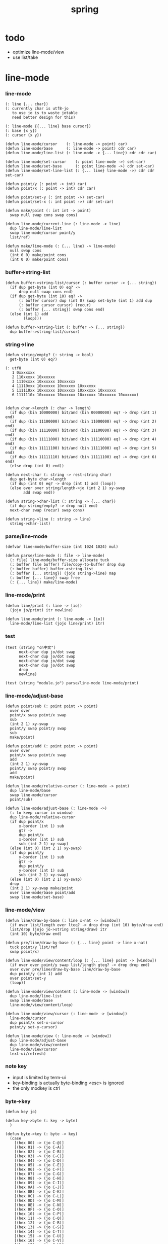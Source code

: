 #+PROPERTY: tangle spring.jo
#+title: spring

* todo

  - optimize line-mode/view
  - use list/take

* line-mode

*** line-mode

    #+begin_src jojo
    (: line {... char})
    (: currently char is utf8-jo
       to use jo is to waste jotable
       need better design for this)

    (: line-mode {{... line} base cursor})
    (: base {x y})
    (: cursor {x y})

    (defun line-mode/cursor    (: line-mode -> point) car)
    (defun line-mode/base      (: line-mode -> point) cdr car)
    (defun line-mode/line-list (: line-mode -> {... line}) cdr cdr car)

    (defun line-mode/set-cursor    (: point line-mode ->) set-car)
    (defun line-mode/set-base      (: point line-mode ->) cdr set-car)
    (defun line-mode/set-line-list (: {... line} line-mode ->) cdr cdr set-car)

    (defun point/y (: point -> int) car)
    (defun point/x (: point -> int) cdr car)

    (defun point/set-y (: int point ->) set-car)
    (defun point/set-x (: int point ->) cdr set-car)

    (defun make/point (: int int -> point)
      swap null swap cons swap cons)

    (defun line-mode/current-line (: line-mode -> line)
      dup line-mode/line-list
      swap line-mode/cursor point/y
      list/ref)

    (defun make/line-mode (: {... line} -> line-mode)
      null swap cons
      (int 0 0) make/point cons
      (int 0 0) make/point cons)
    #+end_src

*** buffer->string-list

    #+begin_src jojo
    (defun buffer->string-list/cursor (: buffer cursor -> {... string})
      (if dup get-byte (int 0) eq? ->
          drop null swap cons end)
      (if dup get-byte (int 10) eq? ->
          (: buffer cursor) dup (int 0) swap set-byte (int 1) add dup
          (: buffer cursor cursor) (recur)
          (: buffer {... string}) swap cons end)
      (else (int 1) add
            (loop)))

    (defun buffer->string-list (: buffer -> {... string})
      dup buffer->string-list/cursor)
    #+end_src

*** string->line

    #+begin_src jojo
    (defun string/empty? (: string -> bool)
      get-byte (int 0) eq?)

    (: utf8
       1 0xxxxxxx
       2 110xxxxx 10xxxxxx
       3 1110xxxx 10xxxxxx 10xxxxxx
       4 11110xxx 10xxxxxx 10xxxxxx 10xxxxxx
       5 111110xx 10xxxxxx 10xxxxxx 10xxxxxx 10xxxxxx
       6 1111110x 10xxxxxx 10xxxxxx 10xxxxxx 10xxxxxx 10xxxxxx)


    (defun char->length (: char -> length)
      (if dup (bin 10000000) bit/and (bin 00000000) eq? -> drop (int 1) end)
      (if dup (bin 11100000) bit/and (bin 11000000) eq? -> drop (int 2) end)
      (if dup (bin 11110000) bit/and (bin 11100000) eq? -> drop (int 3) end)
      (if dup (bin 11111000) bit/and (bin 11110000) eq? -> drop (int 4) end)
      (if dup (bin 11111100) bit/and (bin 11111000) eq? -> drop (int 5) end)
      (if dup (bin 11111110) bit/and (bin 11111100) eq? -> drop (int 6) end)
      (else drop (int 0) end))

    (defun next-char (: string -> rest-string char)
      dup get-byte char->length
      (if dup (int 0) eq? -> drop (int 1) add (loop))
      (else over over string/length->jo (int 2 1) xy-swap
            add swap end))

    (defun string->char-list (: string -> {... char})
      (if dup string/empty? -> drop null end)
      next-char swap (recur) swap cons)

    (defun string->line (: string -> line)
      string->char-list)
    #+end_src

*** parse/line-mode

    #+begin_src jojo
    (defvar line-mode/buffer-size (int 1024 1024) mul)

    (defun parse/line-mode (: file -> line-mode)
      (: file) line-mode/buffer-size allocate tuck
      (: buffer file buffer) file/copy-to-buffer drop dup
      (: buffer buffer) buffer->string-list
      (: buffer {... string}) (jojo string->line) map
      (: buffer {... line}) swap free
      (: {... line}) make/line-mode)
    #+end_src

*** line-mode/print

    #+begin_src jojo
    (defun line/print (: line -> [io])
      (jojo jo/print) itr newline)

    (defun line-mode/print (: line-mode -> [io])
      line-mode/line-list (jojo line/print) itr)
    #+end_src

*** test

    #+begin_src jojo
    (test (string "cn中文")
          next-char dup jo/dot swap
          next-char dup jo/dot swap
          next-char dup jo/dot swap
          next-char dup jo/dot swap
          drop
          newline)

    (test (string "module.jo") parse/line-mode line-mode/print)
    #+end_src

*** line-mode/adjust-base

    #+begin_src jojo
    (defun point/sub (: point point -> point)
      over over
      point/x swap point/x swap
      sub
      (int 2 1) xy-swap
      point/y swap point/y swap
      sub
      make/point)

    (defun point/add (: point point -> point)
      over over
      point/x swap point/x swap
      add
      (int 2 1) xy-swap
      point/y swap point/y swap
      add
      make/point)

    (defun line-mode/relative-cursor (: line-mode -> point)
      dup line-mode/base
      swap line-mode/cursor
      point/sub)

    (defun line-mode/adjust-base (: line-mode ->)
      (: to keep cursor in window)
      dup line-mode/relative-cursor
      (if dup point/x
          x-border (int 1) sub
          gt? ->
          dup point/x
          x-border (int 1) sub
          sub (int 2 1) xy-swap)
      (else (int 0) (int 2 1) xy-swap)
      (if dup point/y
          y-border (int 1) sub
          gt? ->
          dup point/y
          y-border (int 1) sub
          sub (int 2 1) xy-swap)
      (else (int 0) (int 2 1) xy-swap)
      drop
      (int 2 1) xy-swap make/point
      over line-mode/base point/add
      swap line-mode/set-base)
    #+end_src

*** line-mode/view

    #+begin_src jojo
    (defun line/draw-by-base (: line x-nat -> [window])
      (if over list/length over lteq? -> drop drop (int 10) byte/draw end)
      list/drop (jojo jo->string string/draw) itr
      (int 10) byte/draw end)

    (defun pre/line/draw-by-base (: {... line} point -> line x-nat)
      tuck point/y list/ref
      swap point/x)

    (defun line-mode/view/content/loop (: {... line} point -> [window])
      (if over over point/y swap list/length gteq? -> drop drop end)
      over over pre/line/draw-by-base line/draw-by-base
      dup point/y (int 1) add
      over point/set-y
      (loop))

    (defun line-mode/view/content (: line-mode -> [window])
      dup line-mode/line-list
      swap line-mode/base
      line-mode/view/content/loop)

    (defun line-mode/view/cursor (: line-mode -> [window])
      line-mode/cursor
      dup point/x set-x-cursor
      point/y set-y-cursor)

    (defun line-mode/view (: line-mode -> [window])
      dup line-mode/adjust-base
      dup line-mode/view/content
      line-mode/view/cursor
      text-ui/refresh)
    #+end_src

*** note key

    - input is limited by term-ui
    - key-binding is actually byte-binding
      <esc> is ignored
    - the only modkey is ctrl

*** byte->key

    #+begin_src jojo
    (defun key jo)

    (defun key->byte (: key -> byte)
      )

    (defun byte->key (: byte -> key)
      (case
        [(hex 00) -> (jo C-@)]
        [(hex 01) -> (jo C-A)]
        [(hex 02) -> (jo C-B)]
        [(hex 03) -> (jo C-C)]
        [(hex 04) -> (jo C-D)]
        [(hex 05) -> (jo C-E)]
        [(hex 06) -> (jo C-F)]
        [(hex 07) -> (jo C-G)]
        [(hex 08) -> (jo C-H)]
        [(hex 09) -> (jo C-I)]
        [(hex 0A) -> (jo C-J)]
        [(hex 0B) -> (jo C-K)]
        [(hex 0C) -> (jo C-L)]
        [(hex 0D) -> (jo C-M)]
        [(hex 0E) -> (jo C-N)]
        [(hex 0F) -> (jo C-O)]
        [(hex 10) -> (jo C-P)]
        [(hex 11) -> (jo C-Q)]
        [(hex 12) -> (jo C-R)]
        [(hex 13) -> (jo C-S)]
        [(hex 14) -> (jo C-T)]
        [(hex 15) -> (jo C-U)]
        [(hex 16) -> (jo C-V)]
        [(hex 17) -> (jo C-W)]
        [(hex 18) -> (jo C-X)]
        [(hex 19) -> (jo C-Y)]
        [(hex 1A) -> (jo C-Z)]
        [(hex 1B) -> (jo C-square-bar)]
        [(hex 1C) -> (jo C-backslash)]
        [(hex 1D) -> (jo C-square-ket)]
        [(hex 1E) -> (jo C-^)]
        [(hex 1F) -> (jo C-_)]
        [(hex 7F) -> (jo C-?)]
        [(hex 20) -> (jo whitespace)]
        [(hex 21) -> (jo !)]
        [(hex 22) -> (jo double-quote)]
        [(hex 23) -> (jo #)]
        [(hex 24) -> (jo $)]
        [(hex 25) -> (jo %)]
        [(hex 26) -> (jo &)]
        [(hex 27) -> (jo ')]
        [(hex 28) -> round-bar]
        [(hex 29) -> round-ket]
        [(hex 2A) -> (jo *)]
        [(hex 2B) -> (jo +)]
        [(hex 2C) -> (jo ,)]
        [(hex 2D) -> (jo -)]
        [(hex 2E) -> (jo .)]
        [(hex 2F) -> (jo /)]
        [(hex 30) -> (jo 0)]
        [(hex 31) -> (jo 1)]
        [(hex 32) -> (jo 2)]
        [(hex 33) -> (jo 3)]
        [(hex 34) -> (jo 4)]
        [(hex 35) -> (jo 5)]
        [(hex 36) -> (jo 6)]
        [(hex 37) -> (jo 7)]
        [(hex 38) -> (jo 8)]
        [(hex 39) -> (jo 9)]
        [(hex 3A) -> (jo :)]
        [(hex 3B) -> (jo ;)]
        [(hex 3C) -> (jo <)]
        [(hex 3D) -> (jo =)]
        [(hex 3E) -> (jo >)]
        [(hex 3F) -> (jo ?)]
        [(hex 40) -> (jo @)]
        [(hex 41) -> (jo A)]
        [(hex 42) -> (jo B)]
        [(hex 43) -> (jo C)]
        [(hex 44) -> (jo D)]
        [(hex 45) -> (jo E)]
        [(hex 46) -> (jo F)]
        [(hex 47) -> (jo G)]
        [(hex 48) -> (jo H)]
        [(hex 49) -> (jo I)]
        [(hex 4A) -> (jo J)]
        [(hex 4B) -> (jo K)]
        [(hex 4C) -> (jo L)]
        [(hex 4D) -> (jo M)]
        [(hex 4E) -> (jo N)]
        [(hex 4F) -> (jo O)]
        [(hex 50) -> (jo P)]
        [(hex 51) -> (jo Q)]
        [(hex 52) -> (jo R)]
        [(hex 53) -> (jo S)]
        [(hex 54) -> (jo T)]
        [(hex 55) -> (jo U)]
        [(hex 56) -> (jo V)]
        [(hex 57) -> (jo W)]
        [(hex 58) -> (jo X)]
        [(hex 59) -> (jo Y)]
        [(hex 5A) -> (jo Z)]
        [(hex 5B) -> square-bar]
        [(hex 5C) -> backslash]
        [(hex 5D) -> square-ket]
        [(hex 5E) -> (jo ^)]
        [(hex 5F) -> (jo _)]
        [(hex 60) -> (jo `)]
        [(hex 61) -> (jo a)]
        [(hex 62) -> (jo b)]
        [(hex 63) -> (jo c)]
        [(hex 64) -> (jo d)]
        [(hex 65) -> (jo e)]
        [(hex 66) -> (jo f)]
        [(hex 67) -> (jo g)]
        [(hex 68) -> (jo h)]
        [(hex 69) -> (jo i)]
        [(hex 6A) -> (jo j)]
        [(hex 6B) -> (jo k)]
        [(hex 6C) -> (jo l)]
        [(hex 6D) -> (jo m)]
        [(hex 6E) -> (jo n)]
        [(hex 6F) -> (jo o)]
        [(hex 70) -> (jo p)]
        [(hex 71) -> (jo q)]
        [(hex 72) -> (jo r)]
        [(hex 73) -> (jo s)]
        [(hex 74) -> (jo t)]
        [(hex 75) -> (jo u)]
        [(hex 76) -> (jo v)]
        [(hex 77) -> (jo w)]
        [(hex 78) -> (jo x)]
        [(hex 79) -> (jo y)]
        [(hex 7A) -> (jo z)]
        [(hex 7B) -> flower-bar]
        [(hex 7C) -> (jo |)]
        [(hex 7D) -> flower-ket]
        [(hex 7E) -> (jo ~)])
      drop (jo unknow))
    #+end_src

*** receive/key

    #+begin_src jojo
    (defun receive/key (: [io] -> key)
      )
    #+end_src

*** key/bind

    #+begin_src jojo
    (defun key/bind (: ->))
    #+end_src

*** key->editing-function

    #+begin_src jojo
    (defun key->editing-function (: ->))
    #+end_src

* >< undo-stack

  - every editing function should be reversible
    a record of editing functions help undo

  #+begin_src jojo
  (: (defvar undo-stack ))
  #+end_src
